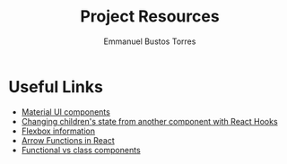 #+TITLE: Project Resources
#+AUTHOR: Emmanuel Bustos Torres

* Useful Links
  - [[https://material-ui.com/es/][Material UI components]]
  - [[https://itnext.io/changing-children-state-from-another-component-with-react-hooks-5c982c042e8][Changing children's state from another component with React Hooks]]
  - [[https://css-tricks.com/snippets/css/a-guide-to-flexbox/][Flexbox information]]
  - [[https://medium.com/@oleg008/arrow-functions-in-react-f782d11460b4][Arrow Functions in React]]
  - [[https://medium.com/@Zwenza/functional-vs-class-components-in-react-231e3fbd7108][Functional vs class components]]
